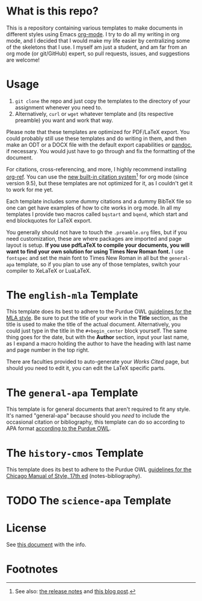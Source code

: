 #+OPTIONS: author:nil num:nil
#+STARTUP: show2levels

* Contents :TOC:noexport:
- [[#what-is-this-repo][What is this repo?]]
- [[#usage][Usage]]
- [[#the-english-mla-template][The =english-mla= Template]]
- [[#the-general-apa-template][The =general-apa= Template]]
- [[#the-history-cmos-template][The =history-cmos= Template]]
- [[#the-science-apa-template][The =science-apa= Template]]
- [[#license][License]]
- [[#footnotes][Footnotes]]

* What is this repo?
This is a repository containing various templates to make documents in different styles using Emacs [[https://orgmode.org/][org-mode]].
I try to do all my writing in org mode, and I decided that I would make my life easier by centralizing some of the skeletons that I use.
I myself am just a student, and am far from an org mode (or git/GitHub) expert, so pull requests, issues, and suggestions are welcome!
* Usage
1. ~git clone~ the repo and just copy the templates to the directory of your assignment whenever you need to.
2. Alternatively, ~curl~ or ~wget~ whatever template and (its respective preamble) you want and work that way.

Please note that these templates are optimized for PDF/LaTeX export.
You could probably still use these templates and do writing in them, and then make an ODT or a DOCX file with the default export capabilities or [[https://www.pandoc.org][pandoc]], if necessary.
You would just have to go through and fix the formatting of the document.

For citations, cross-referencing, and more, I highly recommend installing [[https://github.com/jkitchin/org-ref][org-ref]].
You can use the [[https://orgmode.org/manual/Citation-handling.html][new built-in citation system]][fn:1] for org mode (since version 9.5), but these templates are not optimized for it, as I couldn't get it to work for me yet.

Each template includes some dummy citations and a dummy BibTeX file so one can get have examples of how to cite works in org mode.
In all my templates I provide two macros called =bqstart= and =bqend=, which start and end blockquotes for LaTeX export.

You generally should not have to touch the =.preamble.org= files, but if you need customization, these are where packages are imported and page layout is setup.
*If you use pdfLaTeX to compile your documents, you will want to find your own solution for using Times New Roman font.*
I use ~fontspec~ and set the main font to Times New Roman in all but the =general-apa= template, so if you plan to use any of those templates, switch your compiler to XeLaTeX or LuaLaTeX.
* The =english-mla= Template
This template does its best to adhere to the Purdue OWL [[https://owl.purdue.edu/owl/research_and_citation/mla_style/mla_style_introduction.html][guidelines for the MLA style]].
Be sure to put the title of your work in the *Title* section, as the title is used to make the title of the actual document.
Alternatively, you could just type in the title in the =#+begin_center= block yourself.
The same thing goes for the date, but with the *Author* section, input your last name, as I expand a macro holding the author to have the heading with last name and page number in the top right.

There are faculties provided to auto-generate your /Works Cited/ page, but should you need to edit it, you can edit the LaTeX specific parts.
* The =general-apa= Template
This template is for general documents that aren't required to fit any style.
It's named "general-apa" because should you /need/ to include the occasional citation or bibliography, this template can do so according to APA format [[https://owl.purdue.edu/owl/research_and_citation/apa_style/apa_style_introduction.html][according to the Purdue OWL]].
** TODO add customization info for apa-general setup in readme :noexport:
** TODO add org-ref setup :noexport:
*** TODO add package biblatex in latex header in preamble
*** TODO add skeleton code for bibliography with org-ref
*** TODO add skeleton code for bibliography style with org ref
*** TODO add csl for mla8 to dir for org-ref and setup in preamble
* The =history-cmos= Template
This template does its best to adhere to the Purdue OWL [[https://owl.purdue.edu/owl/research_and_citation/chicago_manual_17th_edition/cmos_formatting_and_style_guide/chicago_manual_of_style_17th_edition.html][guidelines for the Chicago Manual of Style, 17th ed]] (notes-bibliography).
** TODO add customization info for cmos setup in readme :noexport:
** TODO add org-ref setup :noexport:
*** TODO add package biblatex in latex header in preamble
*** TODO add skeleton code for bibliography with org-ref
*** TODO add skeleton code for bibliography style with org ref
*** TODO add csl for mla8 to dir for org-ref and setup in preamble
* TODO The =science-apa= Template
** TODO add customization info for science-apa setup in readme :noexport:
** TODO add org-ref setup :noexport:
*** TODO add package biblatex in latex header in preamble
*** TODO add skeleton code for bibliography with org-ref
*** TODO add skeleton code for bibliography style with org ref
*** TODO add csl for mla8 to dir for org-ref and setup in preamble
* License
See [[./LICENSE.org][this document]] with the info.
* Footnotes
[fn:1] See also: [[https://www.orgmode.org/Changes.html][the release notes]] and [[https://blog.tecosaur.com/tmio/2021-07-31-citations.html][this blog post]].
